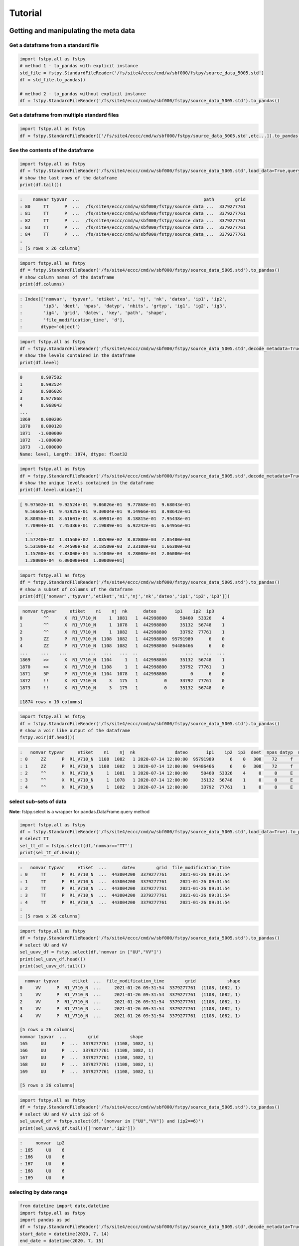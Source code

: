 Tutorial
========

Getting and manipulating the meta data
--------------------------------------

Get a dataframe from a standard file
~~~~~~~~~~~~~~~~~~~~~~~~~~~~~~~~~~~~

.. code:: python

    import fstpy.all as fstpy
    # method 1 - to_pandas with explicit instance
    std_file = fstpy.StandardFileReader('/fs/site4/eccc/cmd/w/sbf000/fstpy/source_data_5005.std')
    df = std_file.to_pandas()

    # method 2 - to_pandas without explicit instance
    df = fstpy.StandardFileReader('/fs/site4/eccc/cmd/w/sbf000/fstpy/source_data_5005.std').to_pandas()

Get a dataframe from multiple standard files
~~~~~~~~~~~~~~~~~~~~~~~~~~~~~~~~~~~~~~~~~~~~

.. code:: python

    import fstpy.all as fstpy
    df = fstpy.StandardFileReader(['/fs/site4/eccc/cmd/w/sbf000/fstpy/source_data_5005.std',etc...]).to_pandas()

See the contents of the dataframe
~~~~~~~~~~~~~~~~~~~~~~~~~~~~~~~~~

.. code:: python

    import fstpy.all as fstpy
    df = fstpy.StandardFileReader('/fs/site4/eccc/cmd/w/sbf000/fstpy/source_data_5005.std',load_data=True,query='nomvar=="TT"').to_pandas()
    # show the last rows of the dataframe
    print(df.tail())

.. code:: example

    :    nomvar typvar  ...                                               path        grid
    : 80     TT      P  ...  /fs/site4/eccc/cmd/w/sbf000/fstpy/source_data_...  3379277761
    : 81     TT      P  ...  /fs/site4/eccc/cmd/w/sbf000/fstpy/source_data_...  3379277761
    : 82     TT      P  ...  /fs/site4/eccc/cmd/w/sbf000/fstpy/source_data_...  3379277761
    : 83     TT      P  ...  /fs/site4/eccc/cmd/w/sbf000/fstpy/source_data_...  3379277761
    : 84     TT      P  ...  /fs/site4/eccc/cmd/w/sbf000/fstpy/source_data_...  3379277761
    :
    : [5 rows x 26 columns]

.. code:: python

    import fstpy.all as fstpy
    df = fstpy.StandardFileReader('/fs/site4/eccc/cmd/w/sbf000/fstpy/source_data_5005.std').to_pandas()
    # show column names of the dataframe
    print(df.columns)

.. code:: example

    : Index(['nomvar', 'typvar', 'etiket', 'ni', 'nj', 'nk', 'dateo', 'ip1', 'ip2',
    :        'ip3', 'deet', 'npas', 'datyp', 'nbits', 'grtyp', 'ig1', 'ig2', 'ig3',
    :        'ig4', 'grid', 'datev', 'key', 'path', 'shape',
    :        'file_modification_time', 'd'],
    :       dtype='object')

.. code:: python

    import fstpy.all as fstpy
    df = fstpy.StandardFileReader('/fs/site4/eccc/cmd/w/sbf000/fstpy/source_data_5005.std',decode_metadata=True).to_pandas()
    # show the levels contained in the dataframe
    print(df.level)

.. code:: example

    0       0.997502
    1       0.992524
    2       0.986026
    3       0.977868
    4       0.968043
    ...
    1869    0.000206
    1870    0.000128
    1871   -1.000000
    1872   -1.000000
    1873   -1.000000
    Name: level, Length: 1874, dtype: float32

.. code:: python

    import fstpy.all as fstpy
    df = fstpy.StandardFileReader('/fs/site4/eccc/cmd/w/sbf000/fstpy/source_data_5005.std',decode_metadata=True).to_pandas()
    # show the unique levels contained in the dataframe
    print(df.level.unique())

.. code:: example

    [ 9.97502e-01  9.92524e-01  9.86026e-01  9.77868e-01  9.68043e-01
      9.56665e-01  9.43925e-01  9.30004e-01  9.14966e-01  8.98642e-01
      8.80856e-01  8.61601e-01  8.40901e-01  8.18815e-01  7.95438e-01
      7.70904e-01  7.45386e-01  7.19089e-01  6.92242e-01  6.64956e-01
      ...
      1.57240e-02  1.31560e-02  1.08590e-02  8.82800e-03  7.05400e-03
      5.53100e-03  4.24500e-03  3.18500e-03  2.33100e-03  1.66300e-03
      1.15700e-03  7.83000e-04  5.14000e-04  3.28000e-04  2.06000e-04
      1.28000e-04  6.00000e+00  1.00000e+01]

.. code:: python

    import fstpy.all as fstpy
    df = fstpy.StandardFileReader('/fs/site4/eccc/cmd/w/sbf000/fstpy/source_data_5005.std').to_pandas()
    # show a subset of columns of the dataframe
    print(df[['nomvar','typvar','etiket','ni','nj','nk','dateo','ip1','ip2','ip3']])

.. code:: example

     nomvar typvar     etiket    ni    nj  nk      dateo       ip1    ip2  ip3
    0        ^^      X  R1_V710_N     1  1081   1  442998800     50460  53326    4
    1        ^^      X  R1_V710_N     1  1078   1  442998800     35132  56748    1
    2        ^^      X  R1_V710_N     1  1082   1  442998800     33792  77761    1
    3        ZZ      P  R1_V710_N  1108  1082   1  442998800  95791989      6    0
    4        ZZ      P  R1_V710_N  1108  1082   1  442998800  94486466      6    0
    ...     ...    ...        ...   ...   ...  ..        ...       ...    ...  ...
    1869     >>      X  R1_V710_N  1104     1   1  442998800     35132  56748    1
    1870     >>      X  R1_V710_N  1108     1   1  442998800     33792  77761    1
    1871     5P      P  R1_V710_N  1104  1078   1  442998800         0      6    0
    1872     !!      X  R1_V710_N     3   175   1          0     33792  77761    0
    1873     !!      X  R1_V710_N     3   175   1          0     35132  56748    0

    [1874 rows x 10 columns]

.. code:: python

    import fstpy.all as fstpy
    df = fstpy.StandardFileReader('/fs/site4/eccc/cmd/w/sbf000/fstpy/source_data_5005.std').to_pandas()
    # show a voir like output of the dataframe
    fstpy.voir(df.head())

.. code:: example

    :   nomvar typvar     etiket    ni    nj  nk               dateo       ip1    ip2  ip3  deet  npas datyp  nbits grtyp    ig1    ig2    ig3    ig4     level
    : 0     ZZ      P  R1_V710_N  1108  1082   1 2020-07-14 12:00:00  95791989      6    0   300    72     f     12     Z  33792  77761      1      0  0.037157  hy
    : 1     ZZ      P  R1_V710_N  1108  1082   1 2020-07-14 12:00:00  94486466      6    0   300    72     f     12     Z  33792  77761      1      0  0.114626  hy
    : 2     ^^      X  R1_V710_N     1  1081   1 2020-07-14 12:00:00     50460  53326    4     0     0     E     32     E   1470    560  54400  46560        -1
    : 3     ^^      X  R1_V710_N     1  1078   1 2020-07-14 12:00:00     35132  56748    1     0     0     E     32     E   1470    560  54400  46560        -1
    : 4     ^^      X  R1_V710_N     1  1082   1 2020-07-14 12:00:00     33792  77761    1     0     0     E     32     E   1470    560  54400  46560        -1

select sub-sets of data
~~~~~~~~~~~~~~~~~~~~~~~

**Note**: fstpy.select is a wrapper for pandas.DataFrame.query method

.. code:: python

    import fstpy.all as fstpy
    df = fstpy.StandardFileReader('/fs/site4/eccc/cmd/w/sbf000/fstpy/source_data_5005.std',load_data=True).to_pandas()
    # select TT
    sel_tt_df = fstpy.select(df,'nomvar=="TT"')
    print(sel_tt_df.head())

.. code:: example

    :   nomvar typvar     etiket  ...      datev        grid  file_modification_time
    : 0     TT      P  R1_V710_N  ...  443004200  3379277761     2021-01-26 09:31:54
    : 1     TT      P  R1_V710_N  ...  443004200  3379277761     2021-01-26 09:31:54
    : 2     TT      P  R1_V710_N  ...  443004200  3379277761     2021-01-26 09:31:54
    : 3     TT      P  R1_V710_N  ...  443004200  3379277761     2021-01-26 09:31:54
    : 4     TT      P  R1_V710_N  ...  443004200  3379277761     2021-01-26 09:31:54
    :
    : [5 rows x 26 columns]

.. code:: python

    import fstpy.all as fstpy
    df = fstpy.StandardFileReader('/fs/site4/eccc/cmd/w/sbf000/fstpy/source_data_5005.std').to_pandas()
    # select UU and VV
    sel_uuvv_df = fstpy.select(df,'nomvar in ["UU","VV"]')
    print(sel_uuvv_df.head())
    print(sel_uuvv_df.tail())

.. code:: example

      nomvar typvar     etiket  ...  file_modification_time        grid            shape
    0     VV      P  R1_V710_N  ...     2021-01-26 09:31:54  3379277761  (1108, 1082, 1)
    1     VV      P  R1_V710_N  ...     2021-01-26 09:31:54  3379277761  (1108, 1082, 1)
    2     VV      P  R1_V710_N  ...     2021-01-26 09:31:54  3379277761  (1108, 1082, 1)
    3     VV      P  R1_V710_N  ...     2021-01-26 09:31:54  3379277761  (1108, 1082, 1)
    4     VV      P  R1_V710_N  ...     2021-01-26 09:31:54  3379277761  (1108, 1082, 1)

    [5 rows x 26 columns]
    nomvar typvar  ...        grid            shape
    165     UU      P  ...  3379277761  (1108, 1082, 1)
    166     UU      P  ...  3379277761  (1108, 1082, 1)
    167     UU      P  ...  3379277761  (1108, 1082, 1)
    168     UU      P  ...  3379277761  (1108, 1082, 1)
    169     UU      P  ...  3379277761  (1108, 1082, 1)

    [5 rows x 26 columns]

.. code:: python

    import fstpy.all as fstpy
    df = fstpy.StandardFileReader('/fs/site4/eccc/cmd/w/sbf000/fstpy/source_data_5005.std').to_pandas()
    # select UU and VV with ip2 of 6
    sel_uuvv6_df = fstpy.select(df,'(nomvar in ["UU","VV"]) and (ip2==6)')
    print(sel_uuvv6_df.tail()[['nomvar','ip2']])

.. code:: example

    :     nomvar  ip2
    : 165     UU    6
    : 166     UU    6
    : 167     UU    6
    : 168     UU    6
    : 169     UU    6

selecting by date range
~~~~~~~~~~~~~~~~~~~~~~~

.. code:: python

    from datetime import date,datetime
    import fstpy.all as fstpy
    import pandas as pd
    df = fstpy.StandardFileReader('/fs/site4/eccc/cmd/w/sbf000/fstpy/source_data_5005.std',decode_metadata=True).to_pandas()
    start_date = datetime(2020, 7, 14)
    end_date = datetime(2020, 7, 15)
    print(start_date,end_date)
    df['date_of_observation'] = pd.to_datetime(df['date_of_observation'])
    mask = df['date_of_observation'].between(start_date, end_date, inclusive=True)
    sub_df = df[mask]
    print(sub_df.head().sort_values(by=['date_of_observation']))

Modify meta data
~~~~~~~~~~~~~~~~

.. code:: python

    import fstpy.all as fstpy
    df = fstpy.StandardFileReader('/fs/site4/eccc/cmd/w/sbf000/fstpy/source_data_5005.std').to_pandas()
    # select TT
    sel_tt_df = fstpy.select(df,'nomvar=="TT"')
    # change nomvar from TT to TTI
    zapped_df = fstpy.zap(sel_tt_df,nomvar='TTI')
    print(zapped_df.head())

.. code:: example

    :   nomvar typvar  ...      key            shape
    : 0    TTI      P  ...  1263617  (1108, 1082, 1)
    : 1    TTI      P  ...   222209  (1108, 1082, 1)
    : 2    TTI      P  ...  1092609  (1108, 1082, 1)
    : 3    TTI      P  ...  1093633  (1108, 1082, 1)
    : 4    TTI      P  ...    23553  (1108, 1082, 1)
    :
    : [5 rows x 26 columns]

Reformatting meta data for other types or structures
~~~~~~~~~~~~~~~~~~~~~~~~~~~~~~~~~~~~~~~~~~~~~~~~~~~~

.. code:: python

    import fstpy.all as fstpy
    df = fstpy.StandardFileReader('/fs/site4/eccc/cmd/w/sbf000/fstpy/source_data_5005.std',decode_metadata=True).to_pandas()
    # changind the column names
    translation = {'nomvar':'fieldName','etiket':'pdsLabel','dateo':'dateOfObservation'}
    df.rename(columns=translation, inplace=True)
    print(df[['fieldName','pdsLabel','dateOfObservation']])

.. code:: example

     fieldName   pdsLabel  dateOfObservation
    0           QR  R1_V710_N          442998800
    1           QR  R1_V710_N          442998800
    2           QR  R1_V710_N          442998800
    3           QR  R1_V710_N          442998800
    4           QR  R1_V710_N          442998800
    ...        ...        ...                ...
    1869        ES  R1_V710_N          442998800
    1870        ES  R1_V710_N          442998800
    1871        ^^  R1_V710_N          442998800
    1872        >>  R1_V710_N          442998800
    1873        !!  R1_V710_N                  0

    [1874 rows x 3 columns]

Working with data
-----------------

Getting the associated data for each record in the dataframe
~~~~~~~~~~~~~~~~~~~~~~~~~~~~~~~~~~~~~~~~~~~~~~~~~~~~~~~~~~~~

.. code:: python

    import fstpy.all as fstpy
    df = fstpy.StandardFileReader('/fs/site4/eccc/cmd/w/sbf000/fstpy/source_data_5005.std',decode_metadata=True).to_pandas()
    # we don't want to get all the data so lets get a subset
    uuvv_df = fstpy.select(df,'(nomvar in ["UU","VV"]) and (surface==True)')
    print(uuvv_df.head())
    tt_df = fstpy.select(df,'(nomvar=="TT") and (surface==True)')
    print(tt_df.head())
    # get the data for our new dataframes
    # after this operation the 'd' column of each dataframe contains a numpy ndarray
    uuvv_df = fstpy.load_data(uuvv_df)
    tt_df = fstpy.load_data(tt_df)
    print(tt_df[['nomvar','d']].head())

.. code:: example

      nomvar typvar     etiket    ni  ...  zapped  ip2_dec      datev  level
    0     VV      P  R1_V710_N  1108  ...   False      6.0  443004200   10.0
    1     UU      P  R1_V710_N  1108  ...   False      6.0  443004200   10.0

    [2 rows x 51 columns]
      nomvar typvar     etiket    ni  ...  zapped  ip2_dec      datev  level
    0     TT      P  R1_V710_N  1108  ...   False      6.0  443004200    1.5

    [1 rows x 51 columns]
      nomvar                                                  d
    0     TT  [[26.068878, 26.084503, 26.108917, 26.167511, ...

Performing simple calculations
------------------------------

Wind Modulus
~~~~~~~~~~~~

.. code:: python

    import fstpy.all as fstpy
    df = fstpy.StandardFileReader('/fs/site4/eccc/cmd/w/sbf000/fstpy/source_data_5005.std',decode_metadata=True).to_pandas()
    uuvv_df = fstpy.select(df,'(nomvar in ["UU","VV"]) and (surface==True)')
    uuvv_df = fstpy.load_data(uuvv_df)
    # first we need the wind modulus (we assume that we have only 1 level in each dataframe)
    # let's separate uu and vv from uuvv_df
    uu_df = fstpy.select(uuvv_df,'nomvar=="UU"')
    vv_df = fstpy.select(uuvv_df,'nomvar=="VV"')

    #let's create a record to hold the result and change the nomvar accordingly
    uv_df = vv_df.copy(deep=True)
    uv_df = fstpy.zap(uv_df,nomvar='UV')

    # compute
    uu = (uu_df.at[0,'d']) #at[0,'d'] gets the first row of data from the dataframe
    vv = (vv_df.at[0,'d'])
    print('UU',uu)
    print('VV',vv)

    # the algorithm, after this uv_df contains our result for the wind modulus in knots
    uv_df.at[0,'d'] = (uu**2 + vv**2)**.5
    print(uv_df[['nomvar','d']])

.. code:: example

    UU [[-6.270401  -6.6483307 -6.9207916 ... -2.714737  -3.1170807 -3.4950104]
     [-6.3768463 -6.7743073 -7.084854  ... -2.951065  -3.0487213 -3.2401276]
     [-6.4569244 -6.8631744 -6.772354  ... -2.9207916 -2.982315  -3.0077057]
     ...
     [-3.9051666 -4.495987  -3.2821198 ... 16.506943  18.963974  18.807724 ]
     [-4.511612  -4.9618073 -4.6668854 ... 19.469833  19.06163   18.809677 ]
     [-5.322159  -5.699112  -5.058487  ... 19.53624   19.284286  18.87413  ]]
    VV [[18.56651    19.05479    19.56065    ... 16.365337   15.879009
      15.267681  ]
     [18.363384   18.89854    19.451275   ... 18.0919     17.53526
      16.802837  ]
     [18.183697   18.763775   18.240337   ... 18.511822   19.107525
      18.328228  ]
     ...
     [ 3.8301811   0.42588425 -1.4159126  ... -1.7069283  -2.0233345
      -1.9432564 ]
     [ 3.7754936   0.9708061  -1.281147   ... -2.1014595  -2.0487251
      -2.1034126 ]
     [ 3.3067436   1.390728   -0.0858345  ... -2.0838814  -2.0663033
      -2.3026314 ]]
      nomvar                                                  d
    0     UV  [[19.596766, 20.181313, 20.748888, 21.276947, ...

Wind Chill
~~~~~~~~~~

.. code:: python

    import fstpy.all as fstpy
    import numpy as np
    df = fstpy.StandardFileReader('/fs/site4/eccc/cmd/w/sbf000/fstpy/source_data_5005.std',decode_metadata=True).to_pandas()
    uuvv_df = fstpy.select(df,'(nomvar in ["UU","VV"]) and (surface==True)')
    uuvv_df = fstpy.load_data(uuvv_df)
    uu_df = fstpy.select(uuvv_df,'nomvar=="UU"')
    vv_df = fstpy.select(uuvv_df,'nomvar=="VV"')
    uv_df = vv_df.copy(deep=True)
    uv_df = fstpy.zap(uv_df,nomvar='UV')
    uu = (uu_df.iloc[0]['d']) #iloc[0]['d'] gets the first row of data from the dataframe
    vv = (vv_df.iloc[0]['d'])
    uv_df.at[0,'d'] = (uu**2 + vv**2)**.5
    tt_df = fstpy.select(df,'(nomvar=="TT") and (surface==True)')
    tt_df = fstpy.load_data(uuvv_df)
    # at this point we have uv_df and tt_df but uv_df is in knots
    # we need to do a unit conversion on uv_df to get it in kph
    # print(UNITS) to get a list of units
    uv_df = fstpy.unit_convert(uv_df,'kilometer_per_hour')

    # create a record to hold wind chill reseult
    re_df = uv_df.copy(deep=True)
    re_df = fstpy.zap(re_df, nomvar='RE')

    # compute
    tt = (tt_df.iloc[0]['d'])
    uv = (uv_df.iloc[0]['d'])

    # the algorithm, after this re_df contains our result for the wind chill in celsius
    re_df.at[0,'d'] = np.where( (tt <= 0) & (uv >= 5), 13.12 + 0.6215 * tt + ( 0.3965 * tt - 11.37) * ( uv**0.16 ), tt)
    print(re_df.head()[['nomvar','d']])

.. code:: example

    :   nomvar                                                  d
    : 0     RE  [[18.566509246826172, 19.054790496826172, 19.5...

Basic statistics for each record in a dataframe
~~~~~~~~~~~~~~~~~~~~~~~~~~~~~~~~~~~~~~~~~~~~~~~

.. code:: python

    import fstpy.all as fstpy
    import pandas as pd
    import numpy as np
    # read
    df = fstpy.StandardFileReader('/fs/site4/eccc/cmd/w/sbf000/fstpy/source_data_5005.std').to_pandas()

    df = fstpy.select(df,'nomvar=="TT"')

    #load_data
    df = fstpy.load_data(df)

    # function to calculate stats on each row of the dataframe
    # function exists in std.standardfile
    def compute_basic_stats(df:pd.DataFrame) -> pd.DataFrame:
        """ compute for each row in a datarfame, min, max, mean, standard_deviation and the 2d indice of min and max"""
        df['min']=None
        df['max']=None
        df['mean']=None
        df['std']=None
        df['min_pos']=None
        df['max_pos']=None
        for i in df.index:
            df.at[i,'mean'] = df.loc[i,'d'].mean()
            df.at[i,'std'] = df.loc[i,'d'].std()
            df.at[i,'min'] = df.loc[i,'d'].min()
            df.at[i,'max'] = df.loc[i,'d'].max()
            # index (i,j) of min in record
            df.at[i,'min_pos'] = np.unravel_index(df.at[i,'d'].argmin(), (df.at[i,'ni'],df.at[i,'nj']))
            df.at[i,'min_pos'] = (df.at[i,'min_pos'][0] + 1, df.at[i,'min_pos'][1]+1)
            # index (i,j) of max in record
            df.at[i,'max_pos'] = np.unravel_index(df.at[i,'d'].argmax(), (df.at[i,'ni'],df.at[i,'nj']))
            df.at[i,'max_pos'] = (df.at[i,'max_pos'][0] + 1, df.at[i,'max_pos'][1]+1)
        return df

    # now the dataframe contains extra columns [mean,std,min,max,min_pos,max_pos] with stats for each record in the dataframe
    df = compute_basic_stats(df)
    print(df.head())

.. code:: example

    :   nomvar typvar     etiket    ni  ...     mean      std      min_pos     max_pos
    : 0     TT      P  R1_V710_N  1108  ...  9.62213  7.16631   (905, 751)  (631, 280)
    : 1     TT      P  R1_V710_N  1108  ... -9.47461  8.59939    (131, 66)  (818, 860)
    : 2     TT      P  R1_V710_N  1108  ... -41.0226  3.84673  (1009, 231)  (815, 967)
    : 3     TT      P  R1_V710_N  1108  ...  -43.062   3.9307    (655, 96)  (814, 782)
    : 4     TT      P  R1_V710_N  1108  ... -40.4699  5.70201   (413, 863)  (108, 244)
    :
    : [5 rows x 32 columns]

Basic statistics for each column of 3d matrix
~~~~~~~~~~~~~~~~~~~~~~~~~~~~~~~~~~~~~~~~~~~~~

.. code:: python

    import fstpy.all as fstpy
    import pandas as pd
    import numpy as np
    # read
    df = fstpy.StandardFileReader('/fs/site4/eccc/cmd/w/sbf000/fstpy/source_data_5005.std').to_pandas()

    # get TT
    tt_df = fstpy.select(df,'nomvar=="TT"')

    #load_data
    tt_df = fstpy.load_data(tt_df)

    # flatten arrays of the dataframe since second dimension is'nt necessary
    for i in tt_df.index:
        tt_df.at[i,'d'] = tt_df.at[i,'d'].flatten()

    #get a 3d array of TT
    array_3d = np.stack(tt_df['d'].to_list())

    # gets the min value of every column
    min_arr = np.min(array_3d, axis=0)

    # gets the max value of every column
    max_arr = np.max(array_3d, axis=0)

    # gets the standard deviation value of every column
    std_arr = np.std(array_3d, axis=0)

    # gets the mean value of every column
    mean_arr = np.mean(array_3d, axis=0)

    # creates a 1 row dataframe based on a model dataframe
    def create_result_df(df:pd.DataFrame, nomvar:str, operation_name:str) ->  pd.DataFrame:
        res_df = fstpy.create_1row_df_from_model(df)
        res_df = res_df.loc[:,'nomvar'] = nomvar
        res_df = res_df.loc[:,'etiket'] = operation_name
        return res_df


    # create result dataframes
    min_df = create_result_df(tt_df,'MIN','MINIMUM')
    max_df = create_result_df(tt_df,'MAX','MAXIMUM')
    std_df = create_result_df(tt_df,'STD','STDDEV')
    mean_df = create_result_df(tt_df,'MEAN','AVERAGE')

    # assign resulting arrays to the dataframes
    # .at gets the row at index in a dataframe, we have 1 row dataframes in each case and our arrays are simple 2d result arrays
    min_df.at[0,'d'] = min_arr
    max_df.at[0,'d'] = max_arr
    std_df.at[0,'d'] = std_arr
    mean_df.at[0,'d'] = mean_arr

    # combine all results into a single dataframe
    res_df = pd.concat([min_df,max_df,std_df,mean_df],ignore_index=True)
    print(res_df.to_string())

.. code:: example

    :   nomvar typvar   etiket    ni    nj  nk      dateo       ip1  ip2  ip3  deet  npas  datyp  nbits grtyp    ig1    ig2  ig3  ig4                                                    path      datev   key                                                                                                                                                                                                                                                                                                                                                                                                                                                                                                                                                                                                                                                                                                                                                                                                                                                                                                                                                                                                                                                                                                                                                                                                                                    d        grid file_modification_time            shape
    : 0    MIN      P  MINIMUM  1108  1082   1  442998800  95178882    6    0   300    72    134     16     Z  33792  77761    1    0  /fs/site4/eccc/cmd/w/sbf000/fstpy/source_data_5005.std  443004200  None                                                                   [-78.92189, -78.9592, -78.99924, -79.03244, -79.056854, -79.079315, -79.09396, -79.11447, -79.13791, -79.1633, -79.19357, -79.25412, -79.32443, -79.38791, -79.451385, -79.49631, -79.52463, -79.54025, -79.55295, -79.58029, -79.616425, -79.66916, -79.732635, -79.79904, -79.860565, -79.91916, -79.97287, -80.02463, -80.07248, -80.1174, -80.15256, -80.18869, -80.229706, -80.263885, -80.29318, -80.32541, -80.351776, -80.37814, -80.40451, -80.43283, -80.46408, -80.49826, -80.53732, -80.57248, -80.60275, -80.62619, -80.63986, -80.64377, -80.635956, -80.619354, -80.603226, -80.61397, -80.61592, -80.606155, -80.61447, -80.619354, -80.60959, -80.59299, -80.576385, -80.56564, -80.55002, -80.52463, -80.48361, -80.431854, -80.372284, -80.30783, -80.321976, -80.3542, -80.38643, -80.41963, -80.45772, -80.50264, -80.54854, -80.59053, -80.62471, -80.65889, -80.70772, -80.78096, -80.864944, -80.927444, -80.94893, -80.92842, -80.89424, -80.86299, -80.84639, -80.853226, -80.86104, -80.86104, -80.8669, -80.87862, -80.896194, -80.9294, -80.97334, -81.02217, -81.07686, -81.13545, -81.196976, -81.26338, -81.32979, -81.39229, ...]  3379277761                   None  (1108, 1082, 1)
    : 0    MAX      P  MAXIMUM  1108  1082   1  442998800  95178882    6    0   300    72    134     16     Z  33792  77761    1    0  /fs/site4/eccc/cmd/w/sbf000/fstpy/source_data_5005.std  443004200  None                                                                                                             [26.068878, 26.084503, 26.108917, 26.167511, 26.257141, 26.315735, 26.308136, 26.211456, 25.935852, 25.399933, 24.629425, 24.08255, 23.844269, 23.775696, 23.76593, 23.769073, 23.780792, 23.802277, 24.026886, 24.79132, 25.70169, 26.218292, 26.405792, 26.394073, 26.24173, 26.037415, 25.847198, 25.694855, 25.592316, 25.583527, 25.693878, 25.904602, 26.14093, 26.280792, 26.328644, 26.313995, 26.299347, 26.30597, 26.320618, 26.318878, 26.283722, 26.224152, 26.167511, 26.140167, 26.090149, 25.971008, 25.77179, 25.49759, 25.252472, 25.056183, 24.901886, 24.773956, 24.689972, 24.68509, 24.772003, 24.931183, 25.116516, 25.27298, 25.36966, 25.382355, 25.390167, 25.412628, 25.364777, 25.199738, 24.9263, 24.71048, 24.62259, 24.729034, 25.169464, 25.765167, 26.27591, 26.45169, 26.317902, 25.990753, 25.506378, 24.945831, 24.410675, 24.064972, 23.92511, 23.90384, 23.918488, 23.944855, 24.023743, 24.14212, 24.317902, 24.632141, 25.02298, 25.401886, 25.559113, 25.5513, 25.448761, 25.335266, 25.23587, 25.163605, 25.118683, 25.095032, 25.081573, 25.052277, 24.986633, 24.863586, ...]  3379277761                   None  (1108, 1082, 1)
    : 0    STD      P   STDDEV  1108  1082   1  442998800  95178882    6    0   300    72    134     16     Z  33792  77761    1    0  /fs/site4/eccc/cmd/w/sbf000/fstpy/source_data_5005.std  443004200  None                                                                                                                                [34.22977, 34.22602, 34.22484, 34.229103, 34.237286, 34.243885, 34.238552, 34.22126, 34.169865, 34.090595, 34.013687, 33.979652, 33.982372, 33.98839, 34.000988, 34.006035, 34.00653, 34.002956, 34.018955, 34.084297, 34.177204, 34.258194, 34.301727, 34.314342, 34.31075, 34.297604, 34.27965, 34.25857, 34.23795, 34.23012, 34.24451, 34.275784, 34.307976, 34.33188, 34.338326, 34.332478, 34.326862, 34.324238, 34.324715, 34.327267, 34.327152, 34.32214, 34.315323, 34.313572, 34.30869, 34.295338, 34.27449, 34.24837, 34.22067, 34.19538, 34.177017, 34.161922, 34.15302, 34.15831, 34.170414, 34.185104, 34.198624, 34.21237, 34.224995, 34.23313, 34.231167, 34.21853, 34.203033, 34.1827, 34.160732, 34.156326, 34.170128, 34.20103, 34.251003, 34.30613, 34.349556, 34.369537, 34.358547, 34.31719, 34.24424, 34.167507, 34.13415, 34.131977, 34.15164, 34.178402, 34.19677, 34.202263, 34.20206, 34.197693, 34.19628, 34.218697, 34.256077, 34.29766, 34.3214, 34.329494, 34.327774, 34.33234, 34.339035, 34.3427, 34.341774, 34.33401, 34.31786, 34.29769, 34.275074, 34.250896, ...]  3379277761                   None  (1108, 1082, 1)
    : 0   MEAN      P  AVERAGE  1108  1082   1  442998800  95178882    6    0   300    72    134     16     Z  33792  77761    1    0  /fs/site4/eccc/cmd/w/sbf000/fstpy/source_data_5005.std  443004200  None  [-26.538721, -26.543379, -26.546425, -26.546188, -26.542845, -26.53976, -26.544678, -26.557447, -26.594276, -26.649767, -26.701962, -26.72356, -26.721125, -26.717592, -26.71, -26.707247, -26.707603, -26.709988, -26.69944, -26.657293, -26.597906, -26.54439, -26.515244, -26.506212, -26.507097, -26.514818, -26.526806, -26.541588, -26.55631, -26.562681, -26.553864, -26.53313, -26.51206, -26.496609, -26.493168, -26.498043, -26.502571, -26.50523, -26.505661, -26.504059, -26.503473, -26.506207, -26.511078, -26.512217, -26.51534, -26.524021, -26.537653, -26.554794, -26.573309, -26.59061, -26.603525, -26.614422, -26.621218, -26.618534, -26.61148, -26.602444, -26.594223, -26.585602, -26.577393, -26.571579, -26.572733, -26.581533, -26.591978, -26.605179, -26.61912, -26.620504, -26.609562, -26.587952, -26.554398, -26.519053, -26.49326, -26.480333, -26.486721, -26.515226, -26.566519, -26.620028, -26.640518, -26.640284, -26.626255, -26.608137, -26.596315, -26.593777, -26.595034, -26.601124, -26.606384, -26.591473, -26.565317, -26.536768, -26.519413, -26.512785, -26.513681, -26.508263, -26.501232, -26.497831, -26.498922, -26.505598, -26.518724, -26.53443, -26.551273, -26.568586, ...]  3379277761                   None  (1108, 1082, 1)

Getting groups of data
~~~~~~~~~~~~~~~~~~~~~~

.. code:: python

    import fstpy.all as fstpy

    df = fstpy.StandardFileReader('/fs/site4/eccc/cmd/w/sbf000/fstpy/source_data_5005.std',decode_metadata=True).to_pandas()

    tt_df = fstpy.select(df,'nomvar in ["TT","QR"]')

    # grouping data by grid, the usual case when you have multiple grids in a dataframe
    grid_groups = tt_df.groupby(by=['grid'])

    for _,grid_df in grid_groups:
        print(grid_df.head()[['nomvar','grid']])

.. code:: example

    nomvar        grid
    168     TT  3379277761
    167     TT  3379277761
    166     TT  3379277761
    165     TT  3379277761
    164     TT  3379277761
    nomvar        grid
    83     QR  5046053326
    82     QR  5046053326
    81     QR  5046053326
    80     QR  5046053326
    79     QR  5046053326

.. code:: python

    import fstpy.all as fstpy

    df = fstpy.StandardFileReader('/fs/site4/eccc/cmd/w/sbf000/fstpy/source_data_5005.std',decode_metadata=True).to_pandas()

    tt_df = fstpy.select(df,'nomvar in ["TT",">>"]')

    # grouping data by forecast hour, the usual case when you have multiple forecast hours per grid in a dataframe
    forecast_hour_groups = tt_df.groupby(by=['grid','forecast_hour'])

    for _,forecast_hour_df in forecast_hour_groups:
        print(forecast_hour_df.head())

.. code:: example

       nomvar typvar     etiket  ...   label  date_of_observation  ip2_kind
    87     >>      X  R1_V710_N  ...  _V710_  2020-07-14 12:00:00        -1

    [1 rows x 51 columns]
       nomvar typvar     etiket  ...   label  date_of_observation  ip2_kind
    86     TT      P  R1_V710_N  ...  _V710_  2020-07-14 12:00:00         2
    85     TT      P  R1_V710_N  ...  _V710_  2020-07-14 12:00:00         2
    84     TT      P  R1_V710_N  ...  _V710_  2020-07-14 12:00:00         2
    83     TT      P  R1_V710_N  ...  _V710_  2020-07-14 12:00:00         2
    82     TT      P  R1_V710_N  ...  _V710_  2020-07-14 12:00:00         2

    [5 rows x 51 columns]
      nomvar typvar     etiket  ...   label  date_of_observation  ip2_kind
    1     >>      X  R1_V710_N  ...  _V710_  2020-07-14 12:00:00        -1

    [1 rows x 51 columns]
      nomvar typvar     etiket  ...   label  date_of_observation  ip2_kind
    0     >>      X  R1_V710_N  ...  _V710_  2020-07-14 12:00:00        -1

    [1 rows x 51 columns]

.. code:: python

    import fstpy.all as fstpy

    df = fstpy.StandardFileReader('/fs/site4/eccc/cmd/w/sbf000/fstpy/source_data_5005.std',decode_metadata=True).to_pandas()

    tt_df = fstpy.select(df,'nomvar in ["TT","UU","VV"]')

    # grouping data by level, the usual case when you have multiple levels per grid in a dataframe
    levels_groups =tt_df.groupby(by=['grid','level'])

    for _,level_df in levels_groups:
        print(level_df.head()[['nomvar','level']])

.. code:: example

    nomvar     level
    169     UU  0.000101
    84      VV  0.000101
    nomvar     level
    254     TT  0.000128
    nomvar     level
    168     UU  0.000163
    83      VV  0.000163
    nomvar     level
    253     TT  0.000206
    nomvar     level
    167     UU  0.000261
    82      VV  0.000261
    ...

Exporting the data
------------------

Formats
~~~~~~~

With fstpy

#. Rpn standard file

   .. code:: python

       import fstpy.all as fstpy

       df = fstpy.StandardFileReader('/fs/site4/eccc/cmd/w/sbf000/fstpy/source_data_5005.std').to_pandas()

       # select TT only from input
       tt_df = fstpy.select(df,'nomvar=="TT"')

       # this will write the dataframe to the output file, if no data was fstpy.load_datad, the class will do it
       from os import getenv
       USER = getenv("USER")
       std_file = fstpy.StandardFileWriter('/tmp/%s/TT.std'%USER, tt_df)
       std_file.to_fst()

   With `pandas io - many other formats
   available <https://pandas.pydata.org/pandas-docs/stable/user_guide/io.html>`__

#. Pickle

   .. code:: python

       import fstpy.all as fstpy

       df = fstpy.StandardFileReader('/fs/site4/eccc/cmd/w/sbf000/fstpy/source_data_5005.std').to_pandas()

       # select TT only from input
       tt_df = fstpy.select(df,'nomvar=="TT"')

       # this will write the complete dataframe to the compressed output file, if no data was fstpy.load_datad no data will be written,
       # 'd' column will be None
       from os import getenv
       USER = getenv("USER")
       df.to_pickle("/tmp/%s/pickle_data.pkl.bz2"%USER)
